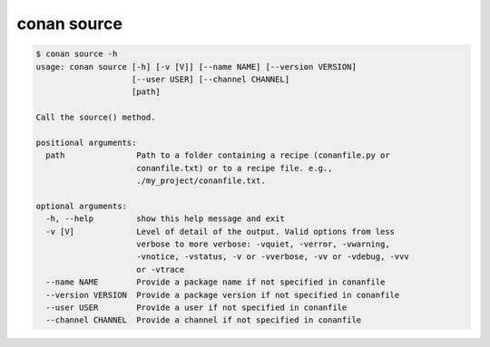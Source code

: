 .. _reference_commands_source:

conan source
============

.. code-block:: text

    $ conan source -h
    usage: conan source [-h] [-v [V]] [--name NAME] [--version VERSION]
                        [--user USER] [--channel CHANNEL]
                        [path]

    Call the source() method.

    positional arguments:
      path               Path to a folder containing a recipe (conanfile.py or
                         conanfile.txt) or to a recipe file. e.g.,
                         ./my_project/conanfile.txt.

    optional arguments:
      -h, --help         show this help message and exit
      -v [V]             Level of detail of the output. Valid options from less
                         verbose to more verbose: -vquiet, -verror, -vwarning,
                         -vnotice, -vstatus, -v or -vverbose, -vv or -vdebug, -vvv
                         or -vtrace
      --name NAME        Provide a package name if not specified in conanfile
      --version VERSION  Provide a package version if not specified in conanfile
      --user USER        Provide a user if not specified in conanfile
      --channel CHANNEL  Provide a channel if not specified in conanfile
